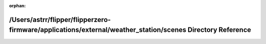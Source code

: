 .. meta::fdec34f1566800fbd38ab93c29c9db3b352c74132b086f5d1c48167c9ebab2d3cbd022c076c7e3319427de980f5f5738d450c4fb70f0b8320ddf83fe9fd56252

:orphan:

.. title:: Flipper Zero Firmware: /Users/astrr/flipper/flipperzero-firmware/applications/external/weather_station/scenes Directory Reference

/Users/astrr/flipper/flipperzero-firmware/applications/external/weather\_station/scenes Directory Reference
===========================================================================================================

.. container:: doxygen-content

   
   .. raw:: html
     :file: dir_65a51d82058a5f7891cf6faf78b36265.html
